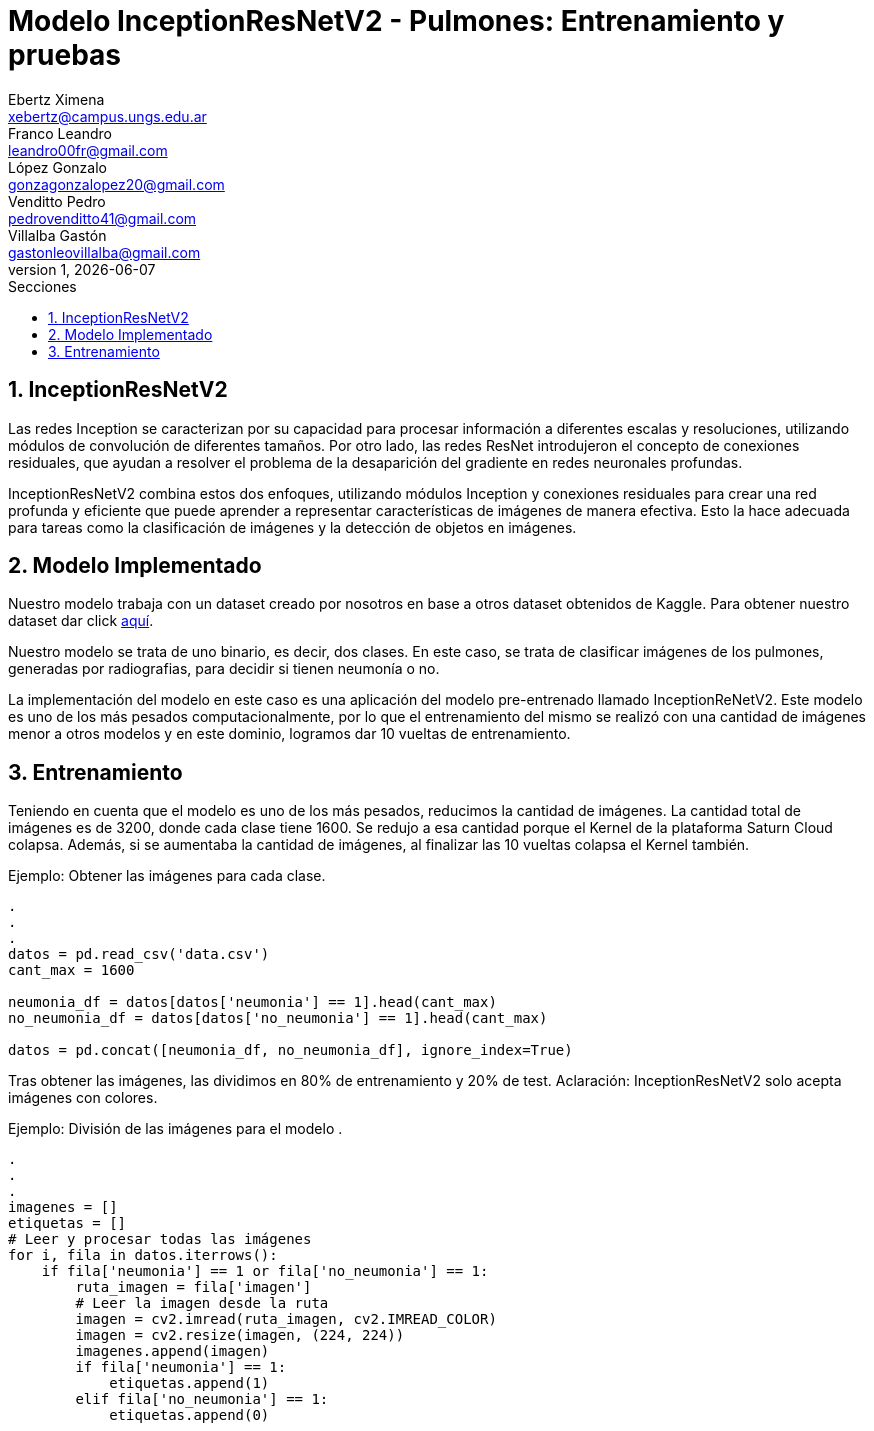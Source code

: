 = Modelo InceptionResNetV2 - Pulmones: Entrenamiento y pruebas
Ebertz Ximena <xebertz@campus.ungs.edu.ar>; Franco Leandro <leandro00fr@gmail.com>; López Gonzalo <gonzagonzalopez20@gmail.com>; Venditto Pedro <pedrovenditto41@gmail.com>; Villalba Gastón <gastonleovillalba@gmail.com>;
v1, {docdate}
:toc:
:title-page:
:toc-title: Secciones
:numbered:
:source-highlighter: highlight.js
:tabsize: 4
:nofooter:
:pdf-page-margin: [3cm, 3cm, 3cm, 3cm]

== InceptionResNetV2

Las redes Inception se caracterizan por su capacidad para procesar información a diferentes escalas y resoluciones, utilizando módulos de convolución de diferentes tamaños. Por otro lado, las redes ResNet introdujeron el concepto de conexiones residuales, que ayudan a resolver el problema de la desaparición del gradiente en redes neuronales profundas.

InceptionResNetV2 combina estos dos enfoques, utilizando módulos Inception y conexiones residuales para crear una red profunda y eficiente que puede aprender a representar características de imágenes de manera efectiva. Esto la hace adecuada para tareas como la clasificación de imágenes y la detección de objetos en imágenes.

== Modelo Implementado

Nuestro modelo trabaja con un dataset creado por nosotros en base a otros dataset obtenidos de Kaggle. Para obtener nuestro dataset dar click https://www.kaggle.com/datasets/gonzajl/neumona-x-rays-dataset[aquí].

Nuestro modelo se trata de uno binario, es decir, dos clases. En este caso, se trata de clasificar imágenes de los pulmones, generadas por radiografias, para decidir si tienen neumonía o no.

La implementación del modelo en este caso es una aplicación del modelo pre-entrenado llamado InceptionReNetV2. Este modelo es uno de los más pesados computacionalmente, por lo que el entrenamiento del mismo se realizó con una cantidad de imágenes menor a otros modelos y en este dominio, logramos dar 10 vueltas de entrenamiento.

== Entrenamiento

Teniendo en cuenta que el modelo es uno de los más pesados, reducimos la cantidad de imágenes. La cantidad total de imágenes es de 3200, donde cada clase tiene 1600. Se redujo a esa cantidad porque el Kernel de la plataforma Saturn Cloud colapsa. Además, si se aumentaba la cantidad de imágenes, al finalizar las 10 vueltas colapsa el Kernel también. 

====
[source,python]
.Ejemplo: Obtener las imágenes para cada clase.
----
.
.
.
datos = pd.read_csv('data.csv')
cant_max = 1600

neumonia_df = datos[datos['neumonia'] == 1].head(cant_max)
no_neumonia_df = datos[datos['no_neumonia'] == 1].head(cant_max)

datos = pd.concat([neumonia_df, no_neumonia_df], ignore_index=True)
----
====

Tras obtener las imágenes, las dividimos en 80% de entrenamiento y 20% de test.
Aclaración: InceptionResNetV2 solo acepta imágenes con colores.

====
[source,python]
.Ejemplo: División de las imágenes para el modelo   .
----
.
.
.
imagenes = []
etiquetas = []
# Leer y procesar todas las imágenes
for i, fila in datos.iterrows():
    if fila['neumonia'] == 1 or fila['no_neumonia'] == 1:
        ruta_imagen = fila['imagen']
        # Leer la imagen desde la ruta
        imagen = cv2.imread(ruta_imagen, cv2.IMREAD_COLOR)
        imagen = cv2.resize(imagen, (224, 224))
        imagenes.append(imagen)
        if fila['neumonia'] == 1:
            etiquetas.append(1)
        elif fila['no_neumonia'] == 1:
            etiquetas.append(0)
----
====